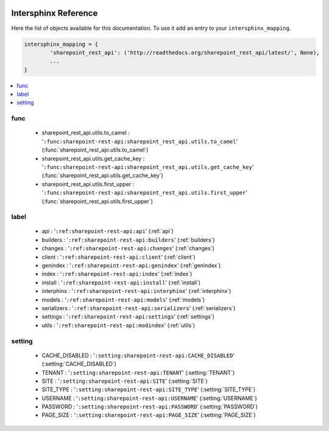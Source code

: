  .. _interphinx:

=====================
Intersphinx Reference
=====================

Here the list of objects available for this documentation.
To use it add an entry to your ``intersphinx_mapping``.

.. code-block:: python

    intersphinx_mapping = {
            'sharepoint_rest_api': ('http://readthedocs.org/sharepoint_rest_api/latest/', None),
            ...
    }

.. contents::
    :local:
    :depth: 1


func
====

    * sharepoint_rest_api.utils.to_camel : '``:func:sharepoint-rest-api:sharepoint_rest_api.utils.to_camel``' (:func:`sharepoint_rest_api.utils.to_camel`)
    * sharepoint_rest_api.utils.get_cache_key : '``:func:sharepoint-rest-api:sharepoint_rest_api.utils.get_cache_key``' (:func:`sharepoint_rest_api.utils.get_cache_key`)
    * sharepoint_rest_api.utils.first_upper : '``:func:sharepoint-rest-api:sharepoint_rest_api.utils.first_upper``' (:func:`sharepoint_rest_api.utils.first_upper`)


label
=====

    * api : '``:ref:sharepoint-rest-api:api``' (:ref:`api`)
    * builders : '``:ref:sharepoint-rest-api:builders``' (:ref:`builders`)
    * changes : '``:ref:sharepoint-rest-api:changes``' (:ref:`changes`)
    * client : '``:ref:sharepoint-rest-api:client``' (:ref:`client`)
    * genindex : '``:ref:sharepoint-rest-api:genindex``' (:ref:`genindex`)
    * index : '``:ref:sharepoint-rest-api:index``' (:ref:`index`)
    * install : '``:ref:sharepoint-rest-api:install``' (:ref:`install`)
    * interphinx : '``:ref:sharepoint-rest-api:interphinx``' (:ref:`interphinx`)
    * models : '``:ref:sharepoint-rest-api:models``' (:ref:`models`)
    * serializers : '``:ref:sharepoint-rest-api:serializers``' (:ref:`serializers`)
    * settings : '``:ref:sharepoint-rest-api:settings``' (:ref:`settings`)
    * utils : '``:ref:sharepoint-rest-api:modindex``' (:ref:`utils`)


setting
=======

    * CACHE_DISABLED : '``:setting:sharepoint-rest-api:CACHE_DISABLED``' (:setting:`CACHE_DISABLED`)
    * TENANT : '``:setting:sharepoint-rest-api:TENANT``' (:setting:`TENANT`)
    * SITE : '``:setting:sharepoint-rest-api:SITE``' (:setting:`SITE`)
    * SITE_TYPE : '``:setting:sharepoint-rest-api:SITE_TYPE``' (:setting:`SITE_TYPE`)
    * USERNAME : '``:setting:sharepoint-rest-api:USERNAME``' (:setting:`USERNAME`)
    * PASSWORD : '``:setting:sharepoint-rest-api:PASSWORD``' (:setting:`PASSWORD`)
    * PAGE_SIZE : '``:setting:sharepoint-rest-api:PAGE_SIZE``' (:setting:`PAGE_SIZE`)



